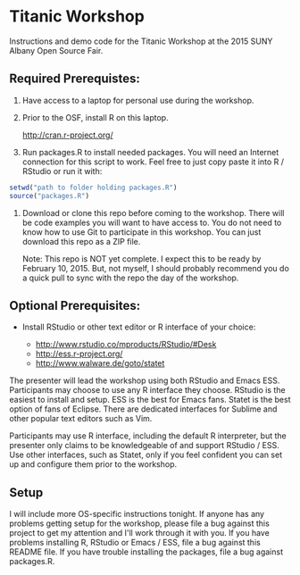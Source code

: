 * Titanic Workshop

Instructions and demo code for the Titanic Workshop at the 2015 SUNY
Albany Open Source Fair.

** Required Prerequistes:

1. Have access to a laptop for personal use during the workshop.
2. Prior to the OSF, install R on this laptop.

    http://cran.r-project.org/
 
3. Run packages.R to install needed packages. You will need an
   Internet connection for this script to work. Feel free to just copy
   paste it into R / RStudio or run it with:

#+begin_src R
 setwd("path to folder holding packages.R")
 source("packages.R")  
#+end_src

4. Download or clone this repo before coming to the workshop. There
   will be code examples you will want to have access to. You do not
   need to know how to use Git to participate in this workshop. You
   can just download this repo as a ZIP file.

   Note: This repo is NOT yet complete. I expect this to be ready by
   February 10, 2015. But, not myself, I should probably recommend you
   do a quick pull to sync with the repo the day of the workshop.

** Optional Prerequisites:

- Install RStudio or other text editor or R interface of your choice:

    - http://www.rstudio.co/mproducts/RStudio/#Desk
    - http://ess.r-project.org/
    - http://www.walware.de/goto/statet

The presenter will lead the workshop using both RStudio and Emacs
ESS. Participants may choose to use any R interface they
choose. RStudio is the easiest to install and setup. ESS is the best
for Emacs fans. Statet is the best option of fans of Eclipse. There
are dedicated interfaces for Sublime and other popular text editors
such as Vim.

Participants may use R interface, including the default R interpreter,
but the presenter only claims to be knowledgeable of and support
RStudio / ESS. Use other interfaces, such as Statet, only if you feel
confident you can set up and configure them prior to the workshop.

** Setup

I will include more OS-specific instructions tonight. If anyone has
any problems getting setup for the workshop, please file a bug against
this project to get my attention and I'll work through it with you. If
you have problems installing R, RStudio or Emacs / ESS, file a bug
against this README file. If you have trouble installing the packages,
file a bug against packages.R.

